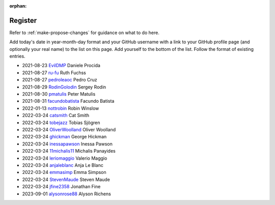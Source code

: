 :orphan:

========
Register
========

Refer to :ref:`make-propose-changes` for guidance on what to do here.

Add today's date in year-month-day format and your GitHub username with a link
to your GitHub profile page (and optionally your real name) to the list on this
page. Add yourself to the bottom of the list. Follow the format of existing
entries.

* 2021-08-23 `EvilDMP <https://github.com/evildmp>`_ Daniele Procida
* 2021-08-27 `ru-fu <https://github.com/ru-fu>`_ Ruth Fuchss
* 2021-08-27 `pedroleaoc <https://github.com/pedroleaoc>`_ Pedro Cruz
* 2021-08-29 `RodinGolodin <https://github.com/RodinGolodin>`_ Sergey Rodin
* 2021-08-30 `pmatulis <https://github.com/pmatulis>`_ Peter Matulis
* 2021-08-31 `facundobatista <https://github.com/facundobatista>`_ Facundo Batista
* 2022-01-13 `nottrobin <https://github.com/nottrobin>`_ Robin Winslow
* 2022-03-24 `catsmith <https://github.com/catsmith>`_ Cat Smith
* 2022-03-24 `tobejazz <https://github.com/tobejazz>`_ Tobias Sjögren
* 2022-03-24 `OliverWoolland <https://github.com/OliverWoolland>`_ Oliver Woolland
* 2022-03-24 `ghickman <https://github.com/ghickman>`_ George Hickman
* 2022-03-24 `inessapawson <https://github.com/inessapawson>`_ Inessa Pawson
* 2022-03-24 `11michalis11 <https://github.com/11michalis11>`_ Michalis Panayides
* 2022-03-24 `leriomaggio <htttps://github.com/leriomaggio>`_ Valerio Maggio
* 2022-03-24 `anjaleblanc <https://github.com/anjaleblanc>`_ Anja Le Blanc
* 2022-03-24 `emmasimp <https://github.com/emmasimp>`_ Emma Simpson
* 2022-03-24 `StevenMaude <https://github.com/StevenMaude>`_ Steven Maude
* 2022-03-24 `jfine2358 <https://github.com/jfine2358>`_ Jonathan Fine
* 2023-09-01 `alysonrose88 <https://github.com/alysonrose88>`_ Alyson Richens
